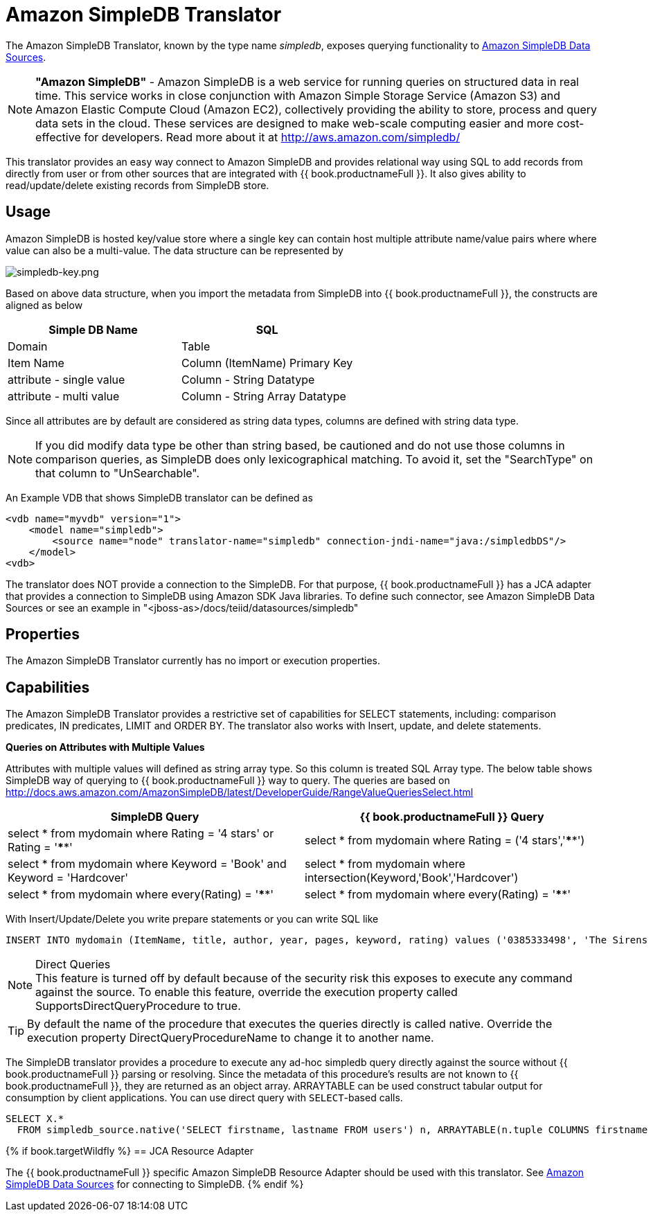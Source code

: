 
= Amazon SimpleDB Translator

The Amazon SimpleDB Translator, known by the type name _simpledb_, exposes querying functionality to link:../admin/Amazon_SimpleDB_Data_Sources.adoc[Amazon SimpleDB Data Sources].

NOTE: *"Amazon SimpleDB"* - Amazon SimpleDB is a web service for running queries on structured data in real time. This service works in close conjunction with Amazon Simple Storage Service (Amazon S3) and Amazon Elastic Compute Cloud (Amazon EC2), collectively providing the ability to store, process and query data sets in the cloud. These services are designed to make web-scale computing easier and more cost-effective for developers. Read more about it at http://aws.amazon.com/simpledb/

This translator provides an easy way connect to Amazon SimpleDB and provides relational way using SQL to add records from directly from user or from other sources that are integrated with {{ book.productnameFull }}. It also gives ability to read/update/delete existing records from SimpleDB store.

== Usage

Amazon SimpleDB is hosted key/value store where a single key can contain host multiple attribute name/value pairs where where value can also be a multi-value. The data structure can be represented by

image:images/simpledb-key.png[simpledb-key.png]

Based on above data structure, when you import the metadata from SimpleDB into {{ book.productnameFull }}, the constructs are aligned as below

|===
|Simple DB Name |SQL

|Domain
|Table

|Item Name
|Column (ItemName) Primary Key

|attribute - single value
|Column - String Datatype

|attribute - multi value
|Column - String Array Datatype
|===

Since all attributes are by default are considered as string data types, columns are defined with string data type.

NOTE: If you did modify data type be other than string based, be cautioned and do not use those columns in comparison queries, as SimpleDB does only lexicographical matching. To avoid it, set the "SearchType" on that column to "UnSearchable".

An Example VDB that shows SimpleDB translator can be defined as

[source,xml]
----
<vdb name="myvdb" version="1">
    <model name="simpledb">
        <source name="node" translator-name="simpledb" connection-jndi-name="java:/simpledbDS"/>
    </model>
<vdb>
----

The translator does NOT provide a connection to the SimpleDB. For that purpose, {{ book.productnameFull }} has a JCA adapter that provides a connection to SimpleDB using Amazon SDK Java libraries. To define such connector, see Amazon SimpleDB Data Sources or see an example in "<jboss-as>/docs/teiid/datasources/simpledb"

== Properties

The Amazon SimpleDB Translator currently has no import or execution properties.

== Capabilities

The Amazon SimpleDB Translator provides a restrictive set of capabilities for SELECT statements, including: comparison predicates, IN predicates, LIMIT and ORDER BY. 
The translator also works with Insert, update, and delete statements.

*Queries on Attributes with Multiple Values*

Attributes with multiple values will defined as string array type. So this column is treated SQL Array type. The below table shows SimpleDB way of querying to {{ book.productnameFull }} way to query. The queries are based on http://docs.aws.amazon.com/AmazonSimpleDB/latest/DeveloperGuide/RangeValueQueriesSelect.html[http://docs.aws.amazon.com/AmazonSimpleDB/latest/DeveloperGuide/RangeValueQueriesSelect.html]

|===
|SimpleDB Query |{{ book.productnameFull }} Query

|select * from mydomain where Rating = '4 stars' or Rating = '****'
|select * from mydomain where Rating = ('4 stars','****')

|select * from mydomain where Keyword = 'Book' and Keyword = 'Hardcover'
|select * from mydomain where intersection(Keyword,'Book','Hardcover')

|select * from mydomain where every(Rating) = '****'
|select * from mydomain where every(Rating) = '****'
|===

With Insert/Update/Delete you write prepare statements or you can write SQL like

[source,sql]
----
INSERT INTO mydomain (ItemName, title, author, year, pages, keyword, rating) values ('0385333498', 'The Sirens of Titan', 'Kurt Vonnegut', ('1959'), ('Book', Paperback'), ('*****','5 stars','Excellent'))
----

.Direct Queries

NOTE: This feature is turned off by default because of the security risk this exposes to execute any command against the source. To enable this feature, override the execution property called SupportsDirectQueryProcedure to true.

TIP: By default the name of the procedure that executes the queries directly is called native. Override the execution property DirectQueryProcedureName to change it to another name.

The SimpleDB translator provides a procedure to execute any ad-hoc simpledb query directly against the source without {{ book.productnameFull }} parsing or resolving. Since the metadata of this procedure’s results are not known to {{ book.productnameFull }}, they are returned as an object array. ARRAYTABLE can be used construct tabular output for consumption by client applications. 
You can use direct query with `SELECT`-based calls.

[source,sql]
----
SELECT X.* 
  FROM simpledb_source.native('SELECT firstname, lastname FROM users') n, ARRAYTABLE(n.tuple COLUMNS firstname string, lastname string) AS X
----

{% if book.targetWildfly %}
== JCA Resource Adapter

The {{ book.productnameFull }} specific Amazon SimpleDB Resource Adapter should be used with this translator. See link:../admin/Amazon_SimpleDB_Data_Sources.adoc[Amazon SimpleDB Data Sources] for connecting to SimpleDB.
{% endif %}
